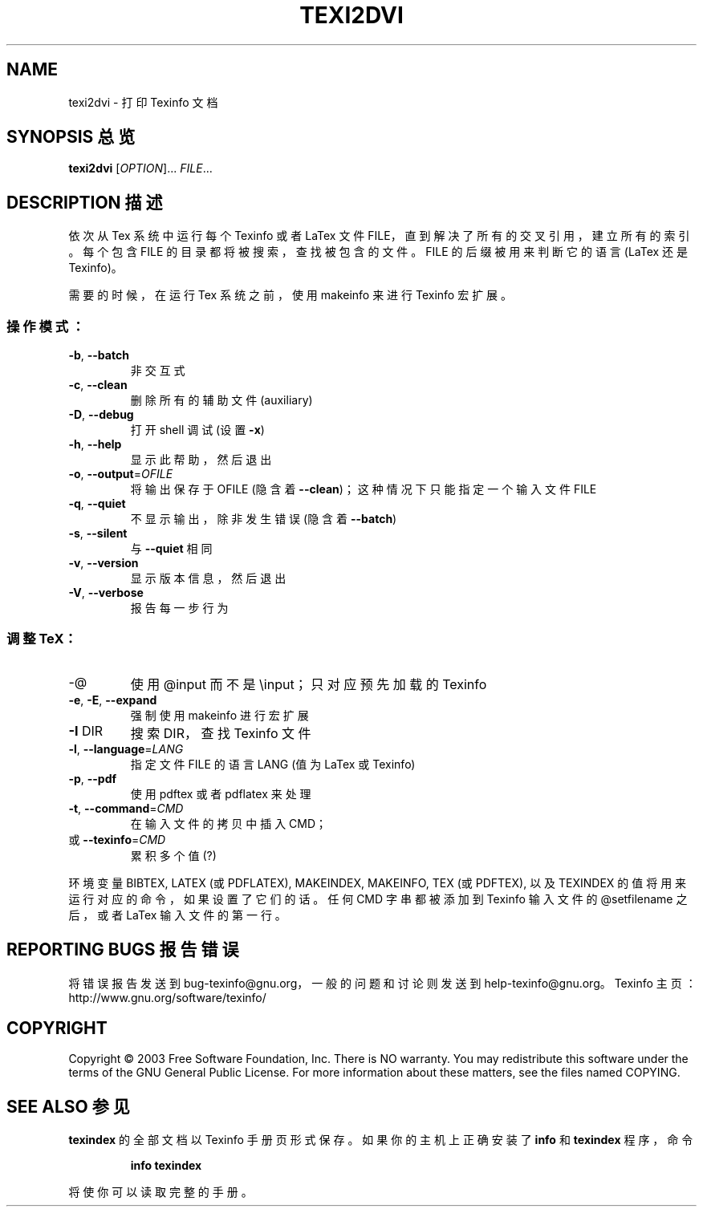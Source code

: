 .\" DO NOT MODIFY THIS FILE!  It was generated by help2man 1.29.
.TH TEXI2DVI "1" "June 2003" "texi2dvi 1.23" "User Commands"
.SH NAME
texi2dvi \- 打印 Texinfo 文档
.SH "SYNOPSIS 总览"
.B texi2dvi
[\fIOPTION\fR]... \fIFILE\fR...
.SH "DESCRIPTION 描述"
依次从 Tex 系统中运行每个 Texinfo 或者 LaTex 文件 FILE，直到解决了所有的交叉引用，建立所有的索引。每个包含 FILE 的目录都将被搜索，查找被包含的文件。FILE 的后缀被用来判断它的语言 (LaTex 还是 Texinfo)。
.PP
需要的时候，在运行 Tex 系统之前，使用 makeinfo 来进行 Texinfo 宏扩展。
.SS "操作模式："
.TP
\fB\-b\fR, \fB\-\-batch\fR
非交互式
.TP
\fB\-c\fR, \fB\-\-clean\fR
删除所有的辅助文件 (auxiliary)
.TP
\fB\-D\fR, \fB\-\-debug\fR
打开 shell 调试 (设置 \fB\-x\fR)
.TP
\fB\-h\fR, \fB\-\-help\fR
显示此帮助，然后退出
.TP
\fB\-o\fR, \fB\-\-output\fR=\fIOFILE\fR
将输出保存于 OFILE (隐含着 \fB\-\-clean\fR)；这种情况下只能指定一个输入文件 FILE
.TP
\fB\-q\fR, \fB\-\-quiet\fR
不显示输出，除非发生错误 (隐含着 \fB\-\-batch\fR)
.TP
\fB\-s\fR, \fB\-\-silent\fR
与 \fB\-\-quiet\fR 相同
.TP
\fB\-v\fR, \fB\-\-version\fR
显示版本信息，然后退出
.TP
\fB\-V\fR, \fB\-\-verbose\fR
报告每一步行为
.SS "调整 TeX："
.TP
-@
使用 @input 而不是 \einput；只对应预先加载的 Texinfo
.TP
\fB\-e\fR, \fB\-E\fR, \fB\-\-expand\fR
强制使用 makeinfo 进行宏扩展
.TP
\fB\-I\fR DIR
搜索 DIR，查找 Texinfo 文件
.TP
\fB\-l\fR, \fB\-\-language\fR=\fILANG\fR
指定文件 FILE 的语言 LANG (值为 LaTex 或 Texinfo)
.TP
\fB\-p\fR, \fB\-\-pdf\fR
使用 pdftex 或者 pdflatex 来处理
.TP
\fB\-t\fR, \fB\-\-command\fR=\fICMD\fR
在输入文件的拷贝中插入 CMD；
.TP
或 \fB\-\-texinfo\fR=\fICMD\fR
累积多个值 (?)
.PP
环境变量 BIBTEX, LATEX (或 PDFLATEX), MAKEINDEX, MAKEINFO, TEX (或 PDFTEX), 以及 TEXINDEX 的值将用来运行对应的命令，如果设置了它们的话。任何 CMD 字串都被添加到 Texinfo 输入文件的 @setfilename 之后，或者 LaTex 输入文件的第一行。
.SH "REPORTING BUGS 报告错误"
将错误报告发送到 bug-texinfo@gnu.org，一般的问题和讨论则发送到 help-texinfo@gnu.org。
Texinfo 主页：http://www.gnu.org/software/texinfo/
.SH COPYRIGHT
Copyright \(co 2003 Free Software Foundation, Inc.
There is NO warranty.  You may redistribute this software
under the terms of the GNU General Public License.
For more information about these matters, see the files named COPYING.
.SH "SEE ALSO 参见"
.B texindex
的全部文档以 Texinfo 手册页形式保存。如果你的主机上正确安装了
.B info
和
.B texindex
程序，命令
.IP
.B info texindex
.PP
将使你可以读取完整的手册。
